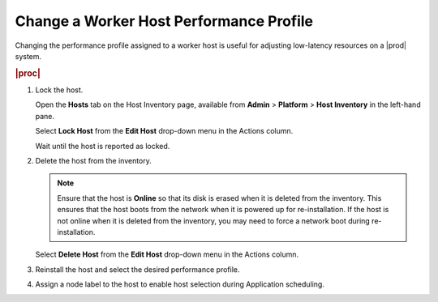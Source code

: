 
.. yhg1552677278157
.. _changing-a-worker-host-performance-profile:

========================================
Change a Worker Host Performance Profile
========================================

Changing the performance profile assigned to a worker host is useful for
adjusting low-latency resources on a |prod| system.

.. rubric:: |proc|

.. _changing-a-worker-host-performance-profile-steps-svz-glx-1z:

#.  Lock the host.

    Open the **Hosts** tab on the Host Inventory page, available from
    **Admin** \> **Platform** \> **Host Inventory** in the left-hand pane.

    Select **Lock Host** from the **Edit Host** drop-down menu in the Actions
    column.

    Wait until the host is reported as locked.

#.  Delete the host from the inventory.

    .. note::
        Ensure that the host is **Online** so that its disk is erased when
        it is deleted from the inventory. This ensures that the host boots
        from the network when it is powered up for re-installation. If the
        host is not online when it is deleted from the inventory, you may
        need to force a network boot during re-installation.

    Select **Delete Host** from the **Edit Host** drop-down menu in the
    Actions column.

#.  Reinstall the host and select the desired performance profile.

#.  Assign a node label to the host to enable host selection during
    Application scheduling.

.. From step 3
..  .. xbooklink    For host installation instructions, refer to
    `Installation Overview <installation-overview>`.